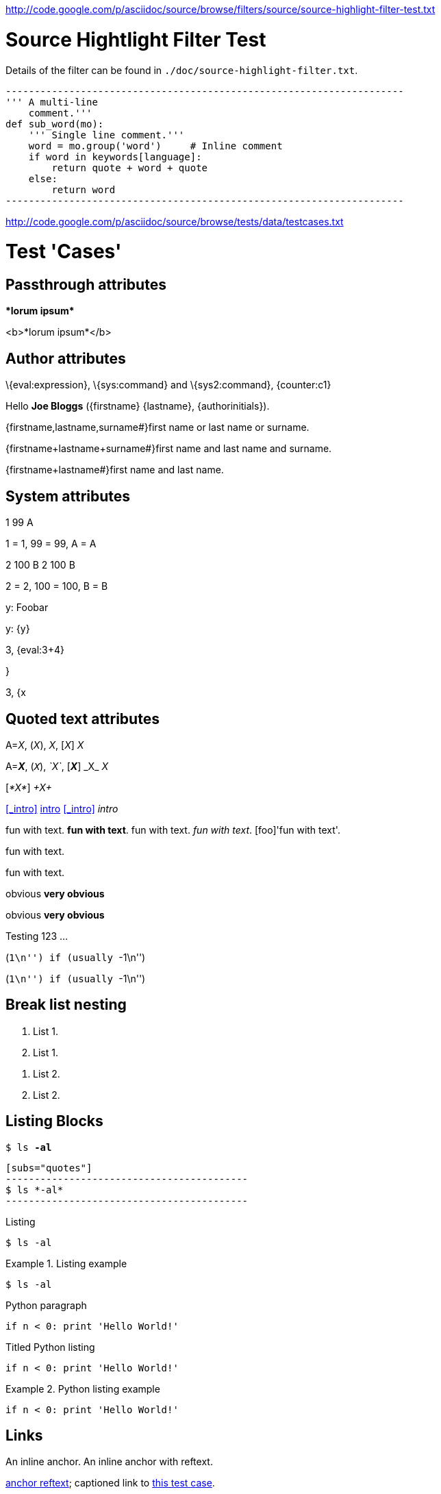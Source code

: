 <http://code.google.com/p/asciidoc/source/browse/filters/source/source-highlight-filter-test.txt>

Source Hightlight Filter Test
=============================

Details of the filter can be found in
`./doc/source-highlight-filter.txt`.

```python
---------------------------------------------------------------------
''' A multi-line
    comment.'''
def sub_word(mo):
    ''' Single line comment.'''
    word = mo.group('word')     # Inline comment
    if word in keywords[language]:
        return quote + word + quote
    else:
        return word
---------------------------------------------------------------------
```




<http://code.google.com/p/asciidoc/source/browse/tests/data/testcases.txt>

//
// A collection of AsciiDoc test cases.
//

Test 'Cases'
============
:author: Joe Bloggs
// Web page meta data.
:keywords:    AsciiDoc, DocBook, EPUB, slideshow
:description: AsciiDoc is a text document format for writing short documents, +
              articles, books, slideshows and UNIX man pages.
:replacements.(\w)'(\w): \1&#8217;\2


== Passthrough attributes ==
ifdef::basebackend-docbook[]
:passtest: pass:[<emphasis>*lorum ipsum*</emphasis>]
endif::basebackend-docbook[]
ifdef::basebackend-html[]
:passtest: pass:[<b>*lorum ipsum*</b>]
endif::basebackend-html[]
{passtest}

ifdef::basebackend-docbook[]
:passtest: pass:specialcharacters,quotes[<emphasis>*lorum ipsum*</emphasis>]
endif::basebackend-docbook[]
ifdef::basebackend-html[]
:passtest: pass:specialcharacters,quotes[<b>*lorum ipsum*</b>]
endif::basebackend-html[]
{passtest}


== Author attributes ==
\{eval:expression}, \{sys:command} and \{sys2:command}, \{counter:c1}

Hello *{author}* ({firstname} {lastname}, {authorinitials}).

{firstname,lastname,surname#}first name or last name or surname.

{firstname+lastname+surname#}first name and last name and surname.

{firstname+lastname#}first name and last name.


== System attributes ==
{counter:c1} {counter:c2:99} {counter:c3:A}

{c1} = 1, {c2} = 99, {c3} = A

{counter:c1} {counter:c2:99} {counter:c3:A}
{c1} {c2} {c3}

{c1} = 2, {c2} = 100, {c3} = B

{set:y:Foobar}
y: {y}

{set:y!}

y: {y}

:x: 3
:y: {eval:{x}+4}

{x}, {y}

{set:y:{x}}

{x}, {y}


== Quoted text attributes ==

A=_X_, (_X_), _X_, [_X_] _X_

A=*_X_*, (`_X_`), _`X`_, [*_X_*] +_X_+ _X_

// These two illustrate that nesting doesn't always work.
[_*X*_] _+X+_

[[_intro]]
<<_intro>> <<_intro,intro>> xref:_intro[] _intro_

// Quote attributes.
[foo]#fun with text#.
[foo bar]*fun with text*.
[foo]+fun with text+.
[foo]_fun with text_.
[foo]'fun with text'.

[foo]$$fun with text$$.

[foo]+++fun with text+++.

[red]#obvious#
[big red yellowback]*very obvious*

[red]#obvious#
[big red
yellowback]*very
obvious*

[firstletter]##T##esting 123 ...

(``+1\n+'') if (usually ``+-1\n+'')

(``++1\n++'') if (usually ``++-1\n++'')


== Break list nesting ==
1. List 1.
2. List 1.

// New list.
a. List 2.
b. List 2.


== Listing Blocks ==
[subs="quotes"]
------------------------------------------
$ ls *-al*
------------------------------------------

[listing]
..........................................
[subs="quotes"]
------------------------------------------
$ ls *-al*
------------------------------------------
..........................................

.Listing
------------------------------------------
$ ls -al
------------------------------------------

.Listing example
==========================================
------------------------------------------
$ ls -al
------------------------------------------
==========================================

.Python paragraph
[source,python]
if n < 0: print 'Hello World!'

.Titled Python listing
[source,python]
------------------------------------------
if n < 0: print 'Hello World!'
------------------------------------------

.Python listing example
==========================================
[source,python]
------------------------------------------
if n < 0: print 'Hello World!'
------------------------------------------
==========================================


[[X1,anchor reftext]]
== Links ==
An [[X2]] inline anchor.
An [[X3, anchor reftext]] inline anchor with reftext.

<<X1>>; captioned link to <<X1,this test case>>.

<<X2>> link to inline anchor; captioned link to <<X2,inline anchor>>.

Link to <<X3>> anchor.

An example link to a bibliography entry <<Test::Unit>>.

[horizontal]
[[[Test::Unit]]]:: http://ruby-doc.org/stdlib/libdoc/test/unit/rdoc/classes/Test/Unit.html


== Titles ==

[float]
===== Level 4 =====
[float]
==== Level 3 ====
[float]
=== Level 2 ===
[float]
== Level 1 ==
[float]
Level 4
+++++++
[float]
Level 3
^^^^^^^
[float]
Level 2
~~~~~~~
[float]
Level 1
-------

.Block title
Lorum ipsum.


== Lists ==

Bulleted:

- item text
* item text
** item text
*** item text
**** item text
***** item text

Numbered:

1. arabic (decimal) numbering
a. loweralpha numbering
A. upperalpha numbering
i) lowerroman numbering
I) upperroman numbering
. arabic (decimal) numbering
.. loweralpha numbering
... lowerroman numbering
.... upperalpha numbering
..... upperroman numbering

Labeled:

label:: item text
label;; item text
label::: item text
label:::: item text

With item anchor:

one:: Item one.
[[item_two]]two:: Item two.
three:: Item three.


== Inline passthroughs ==

- Test pass:[`ABC`].
- Test `pass:[ABC]`.
- The `++i` and `++j` auto-increments.
- Paths `~/.vim` and `~/docs`.
- The `__init__` method.
- The `{id}` attribute.

List start number test:

[start=7]
. List item 7.
. List item 8.

== Images

=== Block images

[[tiger_image]]
.Tyger tyger
image::../../images/tiger.png[Tyger tyger]

:height: 250
:width: 350
.Tyger tyger two
image::../../images/tiger.png[caption="Figure 2: ", alt="Tiger", align="center"]
:height!:
:width!:

// Images and icons directories.
:imagesdir: ../../doc
image::music2.png[]

:icons:
:iconsdir:  ../../images/icons
NOTE: Lorum ipsum.

:icons!:

ifdef::backend-xhtml11[]
:imagesdir: ../../images
:data-uri:
image:smallnew.png[NEW] 'testing' `123`.

endif::[]

:data-uri!:

=== Inline images

:imagesdir: ../../images

Inline image image:smallnew.png[]

Inline image image:smallnew.png[NEW!]

Inline image image:smallnew.png["NEW!",title="Small new"]


== Admonishments

NOTE: Lorum ipsum.

TIP: Lorum ipsum.

WARNING: Lorum ipsum.

CAUTION: Lorum ipsum.

IMPORTANT: Lorum ipsum.

// With icon images.
:icons:
:iconsdir:  ../../images/icons

NOTE: Lorum ipsum.

TIP: Lorum ipsum.

WARNING: Lorum ipsum.

CAUTION: Lorum ipsum.

IMPORTANT: Lorum ipsum.

:icons!:

== Backslash escapes

.Apostrophe
Don't vs don\'t.

.Exceptions
There are a number of  exceptions to the usual single backslash rule
-- mostly relating to URL macros that  have two syntaxes or quoting
ambiguity.  Here are some non-standard escape examples:

[cols="l,v",width="40%",options="header"]
|========================================
|AsciiDoc | Renders

2*|
\srackham@methods.co.nz
<\srackham@methods.co.nz>
\mailto:[\srackham@methods.co.nz]

2*|
\http://www.foo1.co.nz
\\http://www.foobar.com[]
\\http://www.foobar.com[Foobar Limited]

2*|
A C\++ Library for C++
\\``double-quotes''
\*\*F**ile Open\...
|========================================


== Paragraphs

.Normal paragraph
This is a *bold* a line
This is a 'strong' line
This is another _strong_ line

.Literal paragraph
[literal]
This is a *bold* a line
This is a 'strong' line
This is another _strong_ line

.Verse paragraph
[verse]
This is a *bold* a line
This is a 'strong' line
This is another _strong_ line

.Indented (literal) paragraph
  This is a *bold* a line
  This is a 'strong' line
  This is another _strong_ line

.Indented with quotes substitution
[subs="quotes"]
  This is a *bold* a line
  This is a 'strong' line
  This is another _strong_ line

.Literal paragraph with quotes substitution
["literal",subs="quotes"]
This is a *bold* a line
This is a 'strong' line
This is another _strong_ line

ifndef::basebackend-docbook[]
.Monospaced paragraph with line breaks
+This is a *bold* line+ +
+This is a 'strong' line+ +
+This is another _strong_ line+


.Another monospaced paragraph with line breaks
+This is a *bold* a line +
This is a 'strong' line +
This is another _strong_ line+

endif::basebackend-docbook[]

.Literal block with quotes substitution
[subs="quotes"]
.............................
This is a *bold* a line
This is a 'strong' line
This is another _strong_ line
.............................

[verse, William Blake, from Auguries of Innocence]
To see a world in a grain of sand,
And a heaven in a wild flower,
Hold infinity in the palm of your hand,
And eternity in an hour.

[quote, Bertrand Russell, The World of Mathematics (1956)]
A good notation has subtlety and suggestiveness which at times makes
it almost seem like a live teacher.


URLs
----
Mail Addresses
~~~~~~~~~~~~~~
joe_bloggs@mail_server.com_

joe-bloggs@mail-server.com.

joe-bloggs@mail-server.com,joe-bloggs@mail-server.com,

mailto:joe-bloggs@mail-server.com[Mail]

mailto:joe_bloggs@mail_server.com[Mail]

mailto:joe.bloggs@mail.server.com[Mail]

joe.bloggs@mail.server.com +
lorum ipsum.


Comments
--------
/////////////////////////////////////////////////////////////////////
A comment
block.
/////////////////////////////////////////////////////////////////////

// This is a comment line.

Qui in magna commodo, est labitur dolorum an. Est ne magna primis.
// Inline comment line.
adolescens. Sit munere ponderum dignissim et. Minim luptatum et.

:showcomments:
// This comment line will be displayed in the output.

Qui in magna commodo, est labitur dolorum an. Est ne magna primis.
// Visible inline comment line.
adolescens. Sit munere ponderum dignissim et. Minim luptatum et.

/////////////////////////////////////////////////////////////////////
Comment blocks are never displayed in the output.
/////////////////////////////////////////////////////////////////////

:showcomments!:

[[comment_macro]]
.Block title
// Block macro comment does not consume titles or attributes.
Lorum ipsum.

[[comment_block]]
.Block title
/////////////////////////////////////////////////////////////////////
Delimited comment block does not consume titles or attributes.
/////////////////////////////////////////////////////////////////////
Lorum ipsum.


ifdef::basebackend-docbook[]
[glossary]
List of terms
-------------
Using positional attribute to specify section template.

[glossary]
A glossary term::
  The corresponding (indented) definition.

A second glossary term::
  The corresponding (indented) definition.

[template="glossary"]
List of terms
-------------
Using named 'template' attribute to specify section template.

[glossary]
A glossary term::
  The corresponding (indented) definition.

A second glossary term::
  The corresponding (indented) definition.

endif::basebackend-docbook[]

Index Terms
-----------
Multi-passthough substitution (see
http://groups.google.com/group/asciidoc/browse_frm/thread/1269dc2feb1a482c)
((`foo`))
(((foo,`bar`)))
(((foo,`bar`,`two`)))

Table with fractional column width units
----------------------------------------
NOTE: 'pagewidth' and 'pageunits' only apply to DocBook outputs.

:miscellaneous.pagewidth: 17.5
:miscellaneous.pageunits: cm

.Horizontal and vertical source data
[width="50%",cols="3,^2,^2,10",options="header"]
|=========================================================
|Date |Duration |Avg HR |Notes

|22-Aug-08 |10:24 | 157 |
Worked out MSHR (max sustainable heart rate) by going hard
for this interval.

|22-Aug-08 |23:03 | 152 |
Back-to-back with previous interval.

|24-Aug-08 |40:00 | 145 |
Moderately hard interspersed with 3x 3min intervals (2min
hard + 1min really hard taking the HR up to 160).

|=========================================================

Floating tables and images
--------------------------
.Simple table
[float="left",width="15%"]
|=======
|1 |2 |A
|3 |4 |B
|5 |6 |C
|=======

.Tiger
[float="right"]
image::images/tiger.png["Tiger image"]

unfloat::[]

Section level offsets
---------------------
At level 1

:leveloffset: -1
Section title
^^^^^^^^^^^^^
At level 2

:leveloffset: 0
Section title
~~~~~~~~~~~~~
At level 2

:leveloffset: 2
Section title
-------------
At level 3

:leveloffset!:
:numbered!:

Section level offsets
---------------------
At level 1

Single-quoted attributes
------------------------
[quote,'http://en.wikipedia.org/wiki/Samuel_Johnson[Samuel Johnson]']
_____________________________________________________________________
Sir, a woman's preaching is like a dog's walking on his hind legs. It
is not done well; but you are surprised to find it done at all.
_____________________________________________________________________

["quote","'http://en.wikipedia.org/wiki/Samuel_Johnson[Samuel Johnson]'"]
_____________________________________________________________________
Sir, a woman's preaching is like a dog's walking on his hind legs. It
is not done well; but you are surprised to find it done at all.
_____________________________________________________________________

Footnotes
---------
Qui in magna commodo, est labitur dolorum an. Est ne magna primis
adolescens. Sit munere ponderum dignissim et. Minim luptatum et vel.
footnote:[footnote one.
Qui in magna commodo, est labitur dolorum an. Est ne magna primis
adolescens. Sit munere ponderum dignissim et. Minim luptatum et vel.
Qui in magna commodo, est labitur dolorum an. Est ne magna primis
adolescens. Sit munere ponderum dignissim et. Minim luptatum et vel.]
Qui in magna commodo, est labitur dolorum an. Est ne magna primis
adolescens. Sit munere ponderum dignissim et. Minim luptatum et vel.
footnoteref:["F2","footnote two.
Qui in magna commodo, est labitur dolorum an. Est ne magna primis
adolescens. Sit munere ponderum dignissim et. Minim luptatum et vel."]
Qui in magna commodo, est labitur dolorum an. Est ne magna primis
adolescens. Sit munere ponderum dignissim et. Minim luptatum et vel
footnoteref:[F2].
Qui in magna commodo, est labitur dolorum an. Est ne magna primis
adolescens. Sit munere ponderum dignissim et. Minim luptatum et vel.
footnote:[http://www.methods.co.nz/asciidoc/ Qui in magna commodo,
est labitur dolorum an. Est ne magna primis adolescens. Sit munere
ponderum dignissim et. Minim luptatum et vel
image:images/smallnew.png[]]
Qui in magna commodo, est labitur dolorum an. Est ne magna primis
adolescens. Sit munere ponderum dignissim et. Minim luptatum et vel.
footnote:[http://www.methods.co.nz/asciidoc/]
Qui in magna commodo, est labitur dolorum an. Est ne magna primis
adolescens. Sit munere ponderum dignissim et. Minim luptatum et
vel footnote:[http://www.methods.co.nz/asciidoc/[AsciiDoc website].].
Qui in magna commodo, est labitur dolorum an. Est ne magna primis
adolescens. Sit munere ponderum dignissim et. Minim luptatum et
footnoteref:[F3,A footnote&#44; &#34;with an image&#34;
image:images/smallnew.png[]].


Rulers and page breaks
----------------------

Lorum ipsum...

''''''''''''''''''''''''''''''''''''''''''''''''''''''''''''''''

Lorum ipsum...

<<<

Lorum ipsum...
